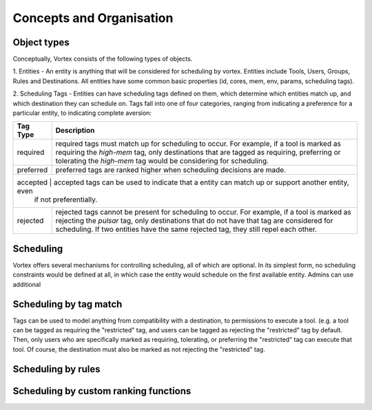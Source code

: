 Concepts and Organisation
=========================

Object types
------------

Conceptually, Vortex consists of the following types of objects.

1. Entities - An entity is anything that will be considered for scheduling
by vortex. Entities include Tools, Users, Groups, Rules and Destinations.
All entities have some common basic properties (id, cores, mem, env, params,
scheduling tags).

2. Scheduling Tags - Entities can have scheduling tags defined on them,
which determine which entities match up, and which destination they can schedule
on. Tags fall into one of four categories, ranging from indicating a preference for a particular
entity, to indicating complete aversion:

+-----------+--------------------------------------------------------------------------------------------------------+
| Tag Type  | Description                                                                                            |
+===========+========================================================================================================+
| required  | required tags must match up for scheduling to occur. For example, if a tool is marked as requiring the |
|           | `high-mem` tag, only destinations that are tagged as requiring, preferring or tolerating the           |
|           | `high-mem` tag would be considering for scheduling.                                                    |
+-----------+--------------------------------------------------------------------------------------------------------+
| preferred | preferred tags are ranked higher when scheduling decisions are made.                                   |
+-----------+--------------------------------------------------------------------------------------------------------+
| accepted | accepted tags can be used to indicate that a entity can match up or support another entity, even        |
|           | if not preferentially.                                                                                 |
+-----------+--------------------------------------------------------------------------------------------------------+
| rejected  | rejected tags cannot be present for scheduling to occur. For example, if a tool is marked as rejecting |
|           | the `pulsar` tag, only destinations that do not have that tag are considered for scheduling. If two    |
|           | entities have the same rejected tag, they still repel each other.                                      |
+-----------+--------------------------------------------------------------------------------------------------------+


Scheduling
----------

Vortex offers several mechanisms for controlling scheduling, all of which are optional.
In its simplest form, no scheduling constraints would be defined at all, in which case
the entity would schedule on the first available entity. Admins can use additional


Scheduling by tag match
------------------------
Tags can be used to model anything from compatibility with a destination, to
permissions to execute a tool. (e.g. a tool can be tagged as requiring the "restricted"
tag, and users can be tagged as rejecting the "restricted" tag by default. Then, only users
who are specifically marked as requiring, tolerating, or preferring the "restricted" tag
can execute that tool. Of course, the destination must also be marked as not rejecting the
"restricted" tag.

Scheduling by rules
-------------------


Scheduling by custom ranking functions
--------------------------------------
